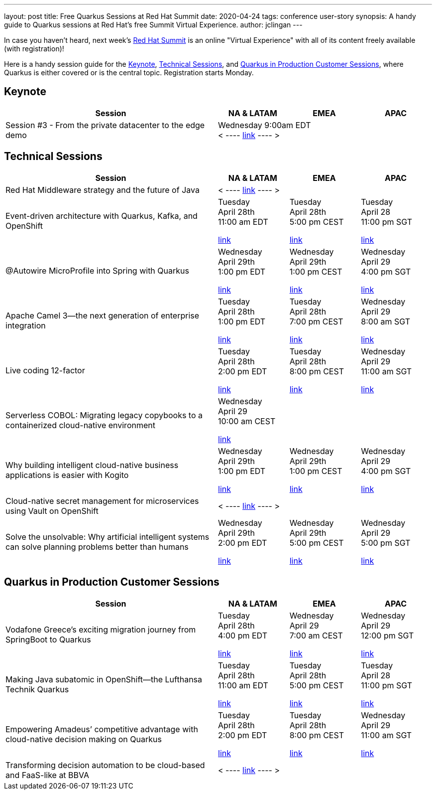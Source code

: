 ---
layout: post
title: Free Quarkus Sessions at Red Hat Summit
date: 2020-04-24
tags: conference user-story
synopsis: A handy guide to Quarkus sessions at Red Hat's free Summit Virtual Experience. 
author: jclingan
---

In case you haven't heard, next week's https://www.redhat.com/en/summit[Red Hat Summit] is an online "Virtual Experience" with all of its content freely available (with registration)!

Here is a handy session guide for the <<keynote>>, <<technical>>, and <<stories>>, where Quarkus is either covered or is the central topic. Registration starts Monday.

== Keynote [[keynote]]
[width="100%",options="header",cols="3,^1,^1,^1"]
|====================
| Session | NA & LATAM | EMEA |  APAC
|Session #3 - From the private datacenter to the edge demo 3+^| 
Wednesday 9:00am EDT +
< ---- https://www.redhat.com/en/summit/agenda/agenda-at-a-glance[link] ---- >
|====================


== Technical Sessions [[technical]]

[width="100%",options="header",cols="3,^1,^1,^1"]
|====================
| Session | NA & LATAM | EMEA |  APAC
| Red Hat Middleware strategy and the future of Java 3+^| 
< ----
https://summit.redhat.com/conference/sessions/details/7be205cc-0422-4b9a-8e10-e34fc4d941ca?sb=false[link] ---- >
| Event-driven architecture with Quarkus, Kafka, and OpenShift ^|
Tuesday +
April 28th +
11:00 am EDT

https://summit.redhat.com/conference/sessions/details/06dee82e-ef89-4d98-9bf1-6c07f7d984ce?sb=false[link] ^| 
Tuesday +
April 28th +
5:00 pm CEST

https://summit.redhat.com/conference/sessions/details/7c072066-cc5e-4405-a354-899963cdb487?sb=false[link] ^|
Tuesday +
April 28 +
11:00 pm SGT

https://summit.redhat.com/conference/sessions/details/e41613c9-efff-45b0-942e-65a415b06b93?sb=false[link]
| @Autowire MicroProfile into Spring with Quarkus ^|
Wednesday +
April 29th +
1:00 pm EDT

https://summit.redhat.com/conference/sessions/details/d6050d28-f1cd-4684-88d0-05019c04ba9c?sb=false[link] ^| 
Wednesday +
April 29th +
1:00 pm CEST

https://summit.redhat.com/conference/sessions/details/a79ac340-1370-43c4-990d-29b94fe1fd7f?sb=false[link] ^|
Wednesday +
April 29 +
4:00 pm SGT

https://summit.redhat.com/conference/sessions/details/e6224f58-c4bd-48e2-8e63-bd695ad632f1?sb=false[link]
| Apache Camel 3—the next generation of enterprise integration ^|
Tuesday +
April 28th +
1:00 pm EDT

https://summit.redhat.com/conference/sessions/details/33450aab-45a1-4c20-ae18-32ebdd2329a4?sb=false[link] ^|
Tuesday +
April 28th +
7:00 pm CEST

https://summit.redhat.com/conference/sessions/details/5b130cf5-d4eb-4c68-b715-c859945f9303?sb=false[link] ^|
Wednesday +
April 29 +
8:00 am SGT

https://summit.redhat.com/conference/sessions/details/68332c0b-5769-47fc-b21b-d7b315513fd1?sb=false[link]
| Live coding 12-factor  ^|
Tuesday +
April 28th +
2:00 pm EDT

https://summit.redhat.com/conference/sessions/details/8959cc33-da59-456e-a955-91e887f6eadc?sb=false[link] ^|
Tuesday +
April 28th +
8:00 pm CEST

https://summit.redhat.com/conference/sessions/details/a8848c2f-9e3d-4e23-81cf-390fb939d1a7?sb=false[link] ^|
Wednesday +
April 29 +
11:00 am SGT

https://summit.redhat.com/conference/sessions/details/1dffa243-48b9-4bb0-8936-ef6bdf050324?sb=false[link]
| Serverless COBOL: Migrating legacy copybooks to a containerized cloud-native environment  3+^|
Wednesday +
April 29 +
10:00 am CEST

https://summit.redhat.com/conference/sessions/details/5a26074a-e8b1-4a95-8a68-010f8668da62?sb=false[link]
| Why building intelligent cloud-native business applications is easier with Kogito  ^|
Wednesday +
April 29th +
1:00 pm EDT

https://summit.redhat.com/conference/sessions/details/f9d36108-dde2-4b75-aeca-c7a9f38e4c60?sb=false[link] ^|
Wednesday +
April 29th +
1:00 pm CEST

https://summit.redhat.com/conference/sessions/details/a2519a01-b954-448b-9ec1-1326ee779960?sb=false[link] ^|
Wednesday +
April 29 +
4:00 pm SGT

https://summit.redhat.com/conference/sessions/details/b67fb55b-3931-45ff-8014-e0ab58163741?sb=false[link]
| Cloud-native secret management for microservices using Vault on OpenShift 3+^|

< ---- https://summit.redhat.com/conference/sessions/details/6b988f8d-ce9c-448a-830b-3d9f536eb520?sb=false[link] ---- >
| Solve the unsolvable: Why artificial intelligent systems can solve planning problems better than humans  ^|
Wednesday +
April 29th +
2:00 pm EDT

https://summit.redhat.com/conference/sessions/details/3d11278e-fc22-4d7d-944d-966cdf0a328b?sb=false[link] ^|
Wednesday +
April 29th +
5:00 pm CEST

https://summit.redhat.com/conference/sessions/details/2a8c60db-9c2c-4eef-ae58-74766528a070?sb=false[link] ^|
Wednesday +
April 29 +
5:00 pm SGT

https://summit.redhat.com/conference/sessions/details/bb5d9ab5-214d-4a10-8299-aa113ad9c958?sb=false[link]
|====================
 



== Quarkus in Production Customer Sessions [[stories]]

[width="100%",options="header",cols="3,^1,^1,^1"]
|====================
| Session | NA & LATAM | EMEA |  APAC
| Vodafone Greece's exciting migration journey from SpringBoot to Quarkus | Tuesday +
April 28th +
4:00 pm EDT 

https://summit.redhat.com/conference/sessions/details/0768ccdb-2ebe-445c-aa72-33d979852ad3?sb=false[link] | Wednesday +
April 29 +
7:00 am CEST

https://summit.redhat.com/conference/sessions/details/22e41661-d84c-436c-bebc-377bd6ee26bf?sb=false[link] | Wednesday +
April 29 +
12:00 pm SGT

https://summit.redhat.com/conference/sessions/details/4c877dcf-51bb-4e0a-8c3e-c17151b0398c?sb=false[link]
| Making Java subatomic in OpenShift—the Lufthansa Technik Quarkus |
Tuesday +
April 28th +
11:00 am EDT

https://summit.redhat.com/conference/sessions/details/302b843d-16e7-44ff-983e-cc87054ad0d7?sb=false[link] | 
Tuesday +
April 28th +
5:00 pm CEST

https://summit.redhat.com/conference/sessions/details/ce4f2278-65bc-417f-a8bd-81d179b30737?sb=false[link] |
Tuesday +
April 28 +
11:00 pm SGT

https://summit.redhat.com/conference/sessions/details/05a14c26-9b3a-4832-9b11-bcb3e72465fe?sb=false[link]
| Empowering Amadeus’ competitive advantage with cloud-native decision making on Quarkus |
Tuesday +
April 28th +
2:00 pm EDT

https://summit.redhat.com/conference/sessions/details/9938bf24-3e21-4503-99d9-d7fd12dd3f2f?sb=false[link] |
Tuesday +
April 28th +
8:00 pm CEST

https://summit.redhat.com/conference/sessions/details/a0f86841-13c8-4aec-857e-8818903ff728?sb=false[link] |
Wednesday +
April 29 +
11:00 am SGT

https://summit.redhat.com/conference/sessions/details/d30cc281-1caf-485f-8598-b10780f61319?sb=false[link]
| Transforming decision automation to be cloud-based and FaaS-like at BBVA 3+^| < ---- https://summit.redhat.com/conference/sessions/details/b007a212-3342-4ca3-9d25-8adf54b93def?sb=false[link] ---- > 
|====================
